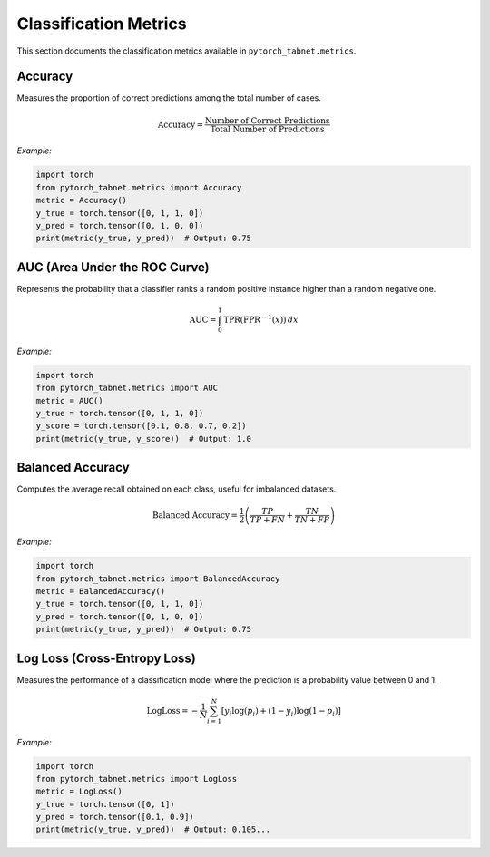 Classification Metrics
=====================

This section documents the classification metrics available in ``pytorch_tabnet.metrics``.

**Accuracy**
^^^^^^^^^^^^
Measures the proportion of correct predictions among the total number of cases.

.. math::
   \mathrm{Accuracy} = \frac{\text{Number of Correct Predictions}}{\text{Total Number of Predictions}}

*Example:*

.. code-block:: python

   import torch
   from pytorch_tabnet.metrics import Accuracy
   metric = Accuracy()
   y_true = torch.tensor([0, 1, 1, 0])
   y_pred = torch.tensor([0, 1, 0, 0])
   print(metric(y_true, y_pred))  # Output: 0.75

**AUC (Area Under the ROC Curve)**
^^^^^^^^^^^^^^^^^^^^^^^^^^^^^^^^^^
Represents the probability that a classifier ranks a random positive instance higher than a random negative one.

.. math::
   \mathrm{AUC} = \int_{0}^{1} \mathrm{TPR}(\mathrm{FPR}^{-1}(x)) \, dx

*Example:*

.. code-block:: python

   import torch
   from pytorch_tabnet.metrics import AUC
   metric = AUC()
   y_true = torch.tensor([0, 1, 1, 0])
   y_score = torch.tensor([0.1, 0.8, 0.7, 0.2])
   print(metric(y_true, y_score))  # Output: 1.0

**Balanced Accuracy**
^^^^^^^^^^^^^^^^^^^^^
Computes the average recall obtained on each class, useful for imbalanced datasets.

.. math::
   \mathrm{Balanced\ Accuracy} = \frac{1}{2} \left( \frac{TP}{TP+FN} + \frac{TN}{TN+FP} \right)

*Example:*

.. code-block:: python

   import torch
   from pytorch_tabnet.metrics import BalancedAccuracy
   metric = BalancedAccuracy()
   y_true = torch.tensor([0, 1, 1, 0])
   y_pred = torch.tensor([0, 1, 0, 0])
   print(metric(y_true, y_pred))  # Output: 0.75

**Log Loss (Cross-Entropy Loss)**
^^^^^^^^^^^^^^^^^^^^^^^^^^^^^^^^^^
Measures the performance of a classification model where the prediction is a probability value between 0 and 1.

.. math::
   \mathrm{LogLoss} = -\frac{1}{N} \sum_{i=1}^N \left[ y_i \log(p_i) + (1-y_i) \log(1-p_i) \right]

*Example:*

.. code-block:: python

   import torch
   from pytorch_tabnet.metrics import LogLoss
   metric = LogLoss()
   y_true = torch.tensor([0, 1])
   y_pred = torch.tensor([0.1, 0.9])
   print(metric(y_true, y_pred))  # Output: 0.105...
